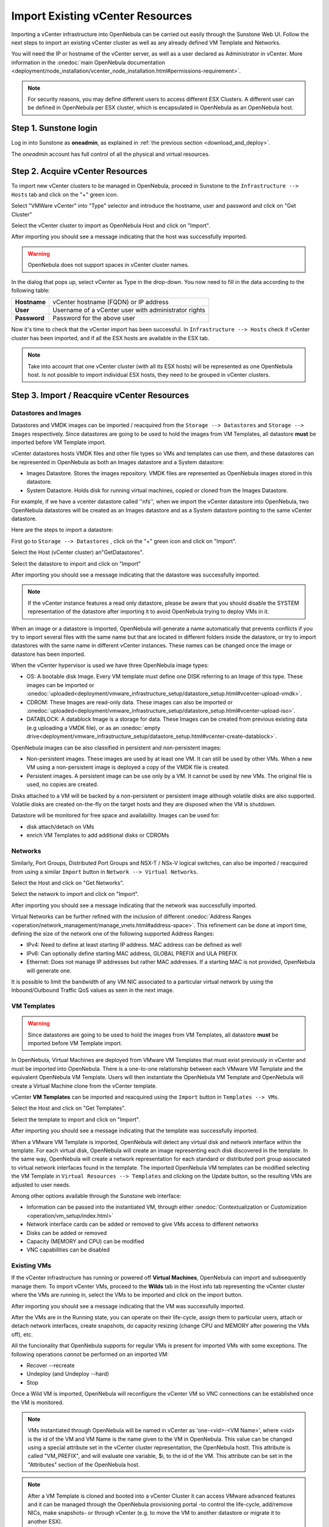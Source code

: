 .. _import_vcenter:

=================================
Import Existing vCenter Resources
=================================

Importing a vCenter infrastructure into OpenNebula can be carried out easily through the Sunstone Web UI. Follow the next steps to import an existing vCenter cluster as well as any already defined VM Template and Networks.

You will need the IP or hostname of the vCenter server, as well as a user declared as Administrator in vCenter. More information in the :onedoc:`main OpenNebula documentation <deployment/node_installation/vcenter_node_installation.html#permissions-requirement>`.


.. note:: For security reasons, you may define different users to access different ESX Clusters. A different user can be defined in OpenNebula per ESX cluster, which is encapsulated in OpenNebula as an OpenNebula host.

Step 1. Sunstone login
-----------------------

Log in into Sunstone as **oneadmin**, as explained in :ref:`the previous section <download_and_deploy>`.

The *oneadmin* account has full control of all the physical and virtual resources.

.. _acquire_resources:
 
Step 2. Acquire vCenter Resources
---------------------------------

To import new vCenter clusters to be managed in OpenNebula, proceed in Sunstone to the ``Infrastructure --> Hosts`` tab and click on the "+" green icon.

.. image:: /images/import_host.png
    :align: center

Select "VMWare vCenter" into "Type" selector and introduce the hostname, user and password and click on "Get Cluster"

.. image:: /images/import_host_getClusters.png
    :align: center

Select the vCenter cluster to import as OpenNebula Host and click on "Import".

.. image:: /images/import_host_import.png
    :align: center

After importing you should see a message indicating that the host was successfully imported.

.. image:: /images/import_host_import_success.png
    :align: center

.. warning:: OpenNebula does not support spaces in vCenter cluster names.

In the dialog that pops up, select vCenter as Type in the drop-down. You now need to fill in the data according to the following table:

+--------------+------------------------------------------------------+
| **Hostname** | vCenter hostname (FQDN) or IP address                |
+--------------+------------------------------------------------------+
| **User**     | Username of a vCenter user with administrator rights |
+--------------+------------------------------------------------------+
| **Password** | Password for the above user                          |
+--------------+------------------------------------------------------+

.. image:: /images/vcenter_create.png
    :align: center

.. _import_running_vms:

Now it's time to check that the vCenter import has been successful. In ``Infrastructure --> Hosts`` check if vCenter cluster has been imported, and if all the ESX hosts are available in the ESX tab.

.. note:: Take into account that one vCenter cluster (with all its ESX hosts) will be represented as one OpenNebula host. Is not possible to import individual ESX hosts, they need to be grouped in vCenter clusters.

.. image:: /images/import_vcenter_esx_view.png
    :align: center

Step 3. Import / Reacquire vCenter Resources
---------------------------------------------------------------------------------

.. _import_images_and_ds:

Datastores and Images
^^^^^^^^^^^^^^^^^^^^^

Datastores and VMDK images can be imported / reacquired from the ``Storage --> Datastores`` and ``Storage --> Images`` respectively. Since datastores are going to be used to hold the images from VM Templates, all datastore **must** be imported before VM Template import.

vCenter datastores hosts VMDK files and other file types so VMs and templates can use them, and these datastores can be represented in OpenNebula as both an Images datastore and a System datastore:

- Images Datastore. Stores the images repository. VMDK files are represented as OpenNebula images stored in this datastore.
- System Datastore. Holds disk for running virtual machines, copied or cloned from the Images Datastore.

For example, if we have a vcenter datastore called ''nfs'', when we import the vCenter datastore into OpenNebula, two OpenNebula datastores will be created as an Images datastore and as a System datastore pointing to the same vCenter datastore.

Here are the steps to import a datastore:

First go to ``Storage --> Datastores`` , click on the "+" green icon and click on "Import".

.. image:: /images/import_datastore.png
    :align: center

Select the Host (vCenter cluster) an"GetDatastores".

.. image:: /images/import_datastore_getDatastores.png
    :align: center

Select the datastore to import and click on "Import"

.. image:: /images/import_datastore_import.png
    :align: center

After importing you should see a message indicating that the datastore was successfully imported.

.. image:: /images/import_datastore_import_success.png
    :align: center

.. note:: If the vCenter instance features a read only datastore, please be aware that you should disable the SYSTEM representation of the datastore after importing it to avoid OpenNebula trying to deploy VMs in it.

When an image or a datastore is imported, OpenNebula will generate a name automatically that prevents conflicts if you try to import several files with the same name but that are located in different folders inside the datastore, or try to import datastores with the same name in different vCenter instances. These names can be changed once the image or datastore has been imported.

When the vCenter hypervisor is used we have three OpenNebula image types:

- OS: A bootable disk Image. Every VM template must define one DISK referring to an Image of this type. These images can be imported or :onedoc:`uploaded<deployment/vmware_infrastructure_setup/datastore_setup.html#vcenter-upload-vmdk>`.
- CDROM: These Images are read-only data. These images can also be imported or :onedoc:`uploaded<deployment/vmware_infrastructure_setup/datastore_setup.html#vcenter-upload-iso>`.
- DATABLOCK: A datablock Image is a storage for data. These Images can be created from previous existing data (e.g uploading a VMDK file), or as an :onedoc:`empty drive<deployment/vmware_infrastructure_setup/datastore_setup.html#vcenter-create-datablock>`.

OpenNebula images can be also classified in persistent and non-persistent images:

- Non-persistent images. These images are used by at least one VM. It can still be used by other VMs. When a new VM using a non-persistent image is deployed a copy of the VMDK file is created.
- Persistent images. A persistent image can be use only by a VM. It cannot be used by new VMs. The original file is used, no copies are created.

Disks attached to a VM will be backed by a non-persistent or persistent image although volatile disks are also supported. Volatile disks are created on-the-fly on the target hosts and they are disposed when the VM is shutdown.

Datastore will be monitored for free space and availability. Images can be used for:

- disk attach/detach on VMs
- enrich VM Templates to add additional disks or CDROMs

.. _import_networks:

Networks
^^^^^^^^

Similarly, Port Groups, Distributed Port Groups and NSX-T / NSx-V logical switches, can also be imported / reacquired from using a similar ``Import`` button in ``Network --> Virtual Networks``.

.. image:: /images/import_vnet.png
    :align: center

Select the Host and click on "Get Networks".

.. image:: /images/import_vnet_getNetworks.png
    :align: center

Select the network to import and click on "Import".

.. image:: /images/import_vnet_import.png
    :align: center

After importing you should see a message indicating that the network was successfully imported.

.. image:: /images/import_vnet_import_success.png
    :align: center

Virtual Networks can be further refined with the inclusion of different :onedoc:`Address Ranges <operation/network_management/manage_vnets.html#address-space>`. This refinement can be done at import time, defining the size of the network one of the following supported Address Ranges:

- IPv4: Need to define at least starting IP address. MAC address can be defined as well
- IPv6: Can optionally define starting MAC address, GLOBAL PREFIX and ULA PREFIX
- Ethernet: Does not manage IP addresses but rather MAC addresses. If a starting MAC is not provided, OpenNebula will generate one.

It is possible to limit the bandwidth of any VM NIC associated to a particular virtual network by using the Inbound/Outbound Traffic QoS values as seen in the next image.

.. image:: /images/limit_network_bw.png
    :align: center

.. _import_vm_templates:

VM Templates
^^^^^^^^^^^^

.. warning:: Since datastores are going to be used to hold the images from VM Templates, all datastore **must** be imported before VM Template import.

In OpenNebula, Virtual Machines are deployed from VMware VM Templates that must exist previously in vCenter and must be imported into OpenNebula. There is a one-to-one relationship between each VMware VM Template and the equivalent OpenNebula VM Template. Users will then instantiate the OpenNebula VM Template and OpenNebula will create a Virtual Machine clone from the vCenter template.

vCenter **VM Templates** can be imported and reacquired using the ``Import`` button in ``Templates --> VMs``.

.. image:: /images/import_template.png
    :align: center

Select the Host and click on "Get Templates".

.. image:: /images/import_template_getTemplate.png
    :align: center

Select the template to import and click on "Import".

.. image:: /images/import_template_import.png
    :align: center

After importing you should see a message indicating that the template was successfully imported.

.. image:: /images/import_template_import_success.png
    :align: center

.. _operations_on_templates:
.. _vmtemplates_and_networks:

When a VMware VM Template is imported, OpenNebula will detect any virtual disk and network interface within the template. For each virtual disk, OpenNebula will create an image representing each disk discovered in the template. In the same way, OpenNebula will create a network representation for each standard or distributed port group associated to virtual network interfaces found in the template. The imported OpenNebula VM templates can be modified selecting the VM Template in ``Virtual Resources --> Templates`` and clicking on the Update button, so the resulting VMs are adjusted to user needs.

Among other options available through the Sunstone web interface:

- Information can be passed into the instantiated VM, through either :onedoc:`Contextualization or Customization <operation/vm_setup/index.html>`
- Network interface cards can be added or removed to give VMs access to different networks
- Disks can be added or removed
- Capacity (MEMORY and CPU) can be modified
- VNC capabilities can be disabled

Existing VMs
^^^^^^^^^^^^

If the vCenter infrastructure has running or powered off **Virtual Machines**, OpenNebula can import and subsequently manage them. To import vCenter VMs, proceed to the **Wilds** tab in the Host info tab representing the vCenter cluster where the VMs are running in, select the VMs to be imported and click on the import button.

.. image:: /images/import_wild.png
    :align: center

.. image:: /images/import_wild_import.png
    :align: center

After importing you should see a message indicating that the VM was successfully imported.

.. image:: /images/import_wild_import_success.png
    :align: center

.. _operations_on_running_vms:

After the VMs are in the Running state, you can operate on their life-cycle, assign them to particular users, attach or detach network interfaces, create snapshots, do capacity resizing (change CPU and MEMORY after powering the VMs off), etc.

All the funcionality that OpenNebula supports for regular VMs is present for imported VMs with some exceptions. The following operations *cannot* be performed on an imported VM:

- Recover --recreate
- Undeploy (and Undeploy --hard)
- Stop


Once a Wild VM is imported, OpenNebula will reconfigure the vCenter VM so VNC connections can be established once the VM is monitored.

.. _name_prefix_note:

.. note:: VMs instantiated through OpenNebula will be named in vCenter as 'one-<vid>-<VM Name>', where <vid> is the id of the VM and VM Name is the name given to the VM in OpenNebula. This value can be changed using a special attribute set in the vCenter cluster representation, the OpenNebula hostt. This attribute is called "VM_PREFIX", and will evaluate one variable, $i, to the id of the VM. This attribute can be set in the "Attributes" section of the OpenNebula host.

.. note:: After a VM Template is cloned and booted into a vCenter Cluster it can access VMware advanced features and it can be managed through the OpenNebula provisioning portal -to control the life-cycle, add/remove NICs, make snapshots- or through vCenter (e.g. to move the VM to another datastore or migrate it to another ESX).

.. note:: The name assigned to the VM Template in OpenNebula contains the vCenter VM Template’s name, vCenter cluster’s name and a random string hash. That name is used to prevent conflicts when several templates with the same name are found in a vCenter instance. Once the vCenter template has been imported, the name can be changed to a more human-friendly name.

.. _cluster_prefix:

.. note:: OpenNebula does not support spaces in VMDKs paths nor names.

.. note:: Resources imported from vCenter will have their names appended with a the name of the cluster where this resources belong in vCenter, to ease their identification within OpenNebula.

.. note:: vCenter VM Templates, Networks, Distributed vSwitches, Datastores, VMDKs and Virtual Machines can be imported regardless of their position inside VM Folders, since OpenNebula will search recursively for them.
